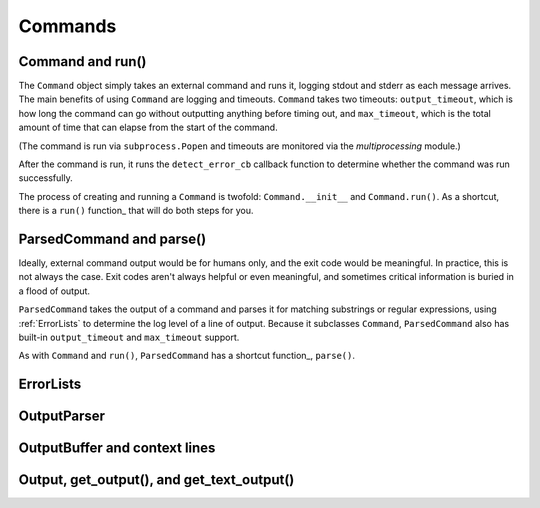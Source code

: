Commands
========

.. _Command-and-run:

#################
Command and run()
#################

The ``Command`` object simply takes an external command and runs it, logging stdout and stderr as each message arrives.  The main benefits of using ``Command`` are logging and timeouts.  ``Command`` takes two timeouts: ``output_timeout``, which is how long the command can go without outputting anything before timing out, and ``max_timeout``, which is the total amount of time that can elapse from the start of the command.

(The command is run via ``subprocess.Popen`` and timeouts are monitored via the `multiprocessing` module.)

After the command is run, it runs the ``detect_error_cb`` callback function to determine whether the command was run successfully.

The process of creating and running a ``Command`` is twofold: ``Command.__init__`` and ``Command.run()``.  As a shortcut, there is a ``run()`` function_ that will do both steps for you.

.. _function: scriptharness.commands.html#scriptharness.commands.run


.. _ParsedCommand-and-parse:

#########################
ParsedCommand and parse()
#########################

Ideally, external command output would be for humans only, and the exit code would be meaningful.  In practice, this is not always the case.  Exit codes aren't always helpful or even meaningful, and sometimes critical information is buried in a flood of output.

``ParsedCommand`` takes the output of a command and parses it for matching substrings or regular expressions, using :ref:`ErrorLists` to determine the log level of a line of output.  Because it subclasses ``Command``, ``ParsedCommand`` also has built-in ``output_timeout`` and ``max_timeout`` support.

As with ``Command`` and ``run()``, ``ParsedCommand`` has a shortcut function_, ``parse()``.

.. _function: scriptharness.commands.html#scriptharness.commands.parse


.. _ErrorLists:

##########
ErrorLists
##########

.. _OutputParser:

############
OutputParser
############

.. _OutputBuffer-and-context-lines:

##############################
OutputBuffer and context lines
##############################

.. _Output-get_output-and-get_text_output:

###########################################
Output, get_output(), and get_text_output()
###########################################
